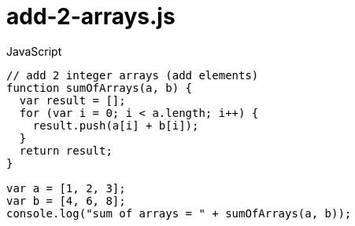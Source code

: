 # {title}
:title: add-2-arrays.js
:library: Asciidoctor
:source-highlighter: pygments
:pygments-linenums-mode: table
:experimental:
:last-update-label!:

[source,javascript,linenums]
.JavaScript
----
// add 2 integer arrays (add elements)
function sumOfArrays(a, b) {
  var result = [];
  for (var i = 0; i < a.length; i++) {
    result.push(a[i] + b[i]);
  }
  return result;
}

var a = [1, 2, 3];
var b = [4, 6, 8];
console.log("sum of arrays = " + sumOfArrays(a, b));
----
